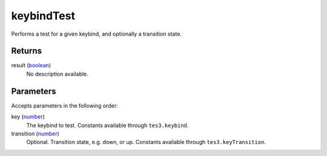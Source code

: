 keybindTest
====================================================================================================

Performs a test for a given keybind, and optionally a transition state.

Returns
----------------------------------------------------------------------------------------------------

result (`boolean`_)
    No description available.

Parameters
----------------------------------------------------------------------------------------------------

Accepts parameters in the following order:

key (`number`_)
    The keybind to test. Constants available through ``tes3.keybind``.

transition (`number`_)
    Optional. Transition state, e.g. down, or up. Constants available through ``tes3.keyTransition``.

.. _`boolean`: ../../../lua/type/boolean.html
.. _`number`: ../../../lua/type/number.html

